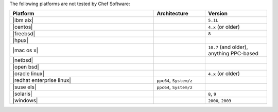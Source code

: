 .. The contents of this file may be included in multiple topics (using the includes directive).
.. The contents of this file should be modified in a way that preserves its ability to appear in multiple topics. 

The following platforms are not tested by Chef Software:

.. list-table::
   :widths: 280 100 120
   :header-rows: 1
 
   * - Platform
     - Architecture
     - Version
   * - |ibm aix|
     - 
     - ``5.1L``
   * - |centos|
     - 
     - ``4.x`` (or older)
   * - |freebsd|
     - 
     - ``8``
   * - |hpux|
     - 
     - 
   * - |mac os x|
     - 
     - ``10.7`` (and older), anything PPC-based
   * - |netbsd|
     - 
     - 
   * - |open bsd|
     - 
     - 
   * - |oracle linux|
     - 
     - ``4.x`` (or older)
   * - |redhat enterprise linux|
     - ``ppc64``, ``System/z``
     - 

   * - |suse els|
     - ``ppc64``, ``System/z``
     - 
   * - |solaris|
     - 
     - ``8``, ``9``
   * - |windows|
     - 
     - ``2000``, ``2003``
